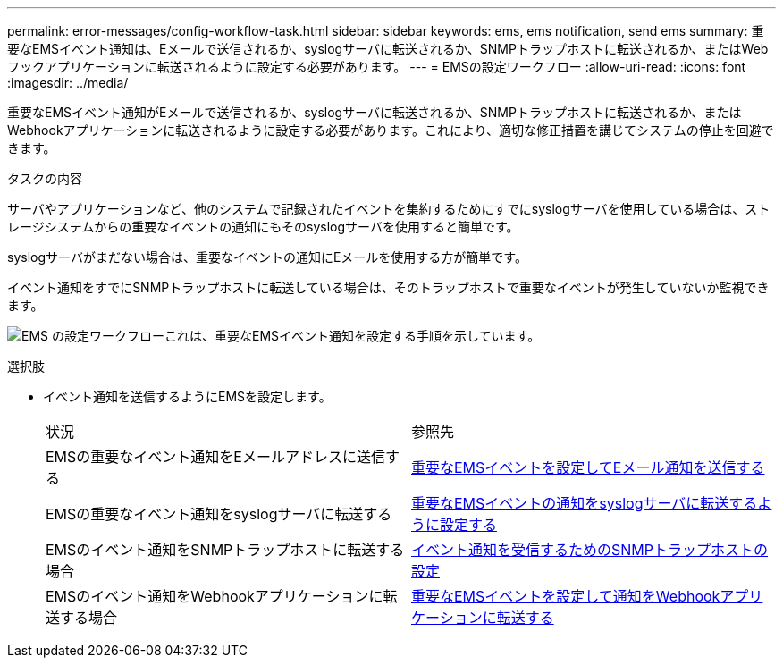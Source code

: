 ---
permalink: error-messages/config-workflow-task.html 
sidebar: sidebar 
keywords: ems, ems notification, send ems 
summary: 重要なEMSイベント通知は、Eメールで送信されるか、syslogサーバに転送されるか、SNMPトラップホストに転送されるか、またはWebフックアプリケーションに転送されるように設定する必要があります。 
---
= EMSの設定ワークフロー
:allow-uri-read: 
:icons: font
:imagesdir: ../media/


[role="lead"]
重要なEMSイベント通知がEメールで送信されるか、syslogサーバに転送されるか、SNMPトラップホストに転送されるか、またはWebhookアプリケーションに転送されるように設定する必要があります。これにより、適切な修正措置を講じてシステムの停止を回避できます。

.タスクの内容
サーバやアプリケーションなど、他のシステムで記録されたイベントを集約するためにすでにsyslogサーバを使用している場合は、ストレージシステムからの重要なイベントの通知にもそのsyslogサーバを使用すると簡単です。

syslogサーバがまだない場合は、重要なイベントの通知にEメールを使用する方が簡単です。

イベント通知をすでにSNMPトラップホストに転送している場合は、そのトラップホストで重要なイベントが発生していないか監視できます。

image:ems-config-workflow.png["EMS の設定ワークフローこれは、重要なEMSイベント通知を設定する手順を示しています。"]

.選択肢
* イベント通知を送信するようにEMSを設定します。
+
|===


| 状況 | 参照先 


 a| 
EMSの重要なイベント通知をEメールアドレスに送信する
 a| 
xref:configure-ems-events-send-email-task.adoc[重要なEMSイベントを設定してEメール通知を送信する]



 a| 
EMSの重要なイベント通知をsyslogサーバに転送する
 a| 
xref:configure-ems-events-notifications-syslog-task.adoc[重要なEMSイベントの通知をsyslogサーバに転送するように設定する]



 a| 
EMSのイベント通知をSNMPトラップホストに転送する場合
 a| 
xref:configure-snmp-traphosts-event-notifications-task.adoc[イベント通知を受信するためのSNMPトラップホストの設定]



 a| 
EMSのイベント通知をWebhookアプリケーションに転送する場合
 a| 
xref:configure-webhooks-event-notifications-task.adoc[重要なEMSイベントを設定して通知をWebhookアプリケーションに転送する]

|===


